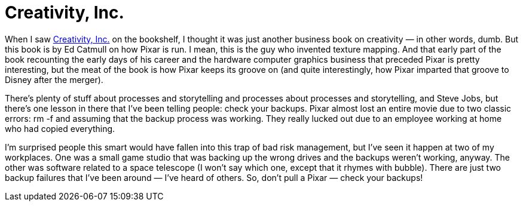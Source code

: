 = Creativity, Inc.

When I saw https://www.creativityincbook.com/about/[Creativity, Inc.] on the bookshelf, I thought it was just another business book on creativity — in other words, dumb. But this book is by Ed Catmull on how Pixar is run. I mean, this is the guy who invented texture mapping. And that early part of the book recounting the early days of his career and the hardware computer graphics business that preceded Pixar is pretty interesting, but the meat of the book is how Pixar keeps its groove on (and quite interestingly, how Pixar imparted that groove to Disney after the merger).

There’s plenty of stuff about processes and storytelling and processes about processes and storytelling, and Steve Jobs, but there’s one lesson in there that I’ve been telling people: check your backups. Pixar almost lost an entire movie due to two classic errors: rm -f and assuming that the backup process was working. They really lucked out due to an employee working at home who had copied everything.

I’m surprised people this smart would have fallen into this trap of bad risk management, but I’ve seen it happen at two of my workplaces. One was a small game studio that was backing up the wrong drives and the backups weren’t working, anyway. The other was software related to a space telescope (I won’t say which one, except that it rhymes with bubble). There are just two backup failures that I’ve been around — I’ve heard of others. So, don’t pull a Pixar — check your backups!
